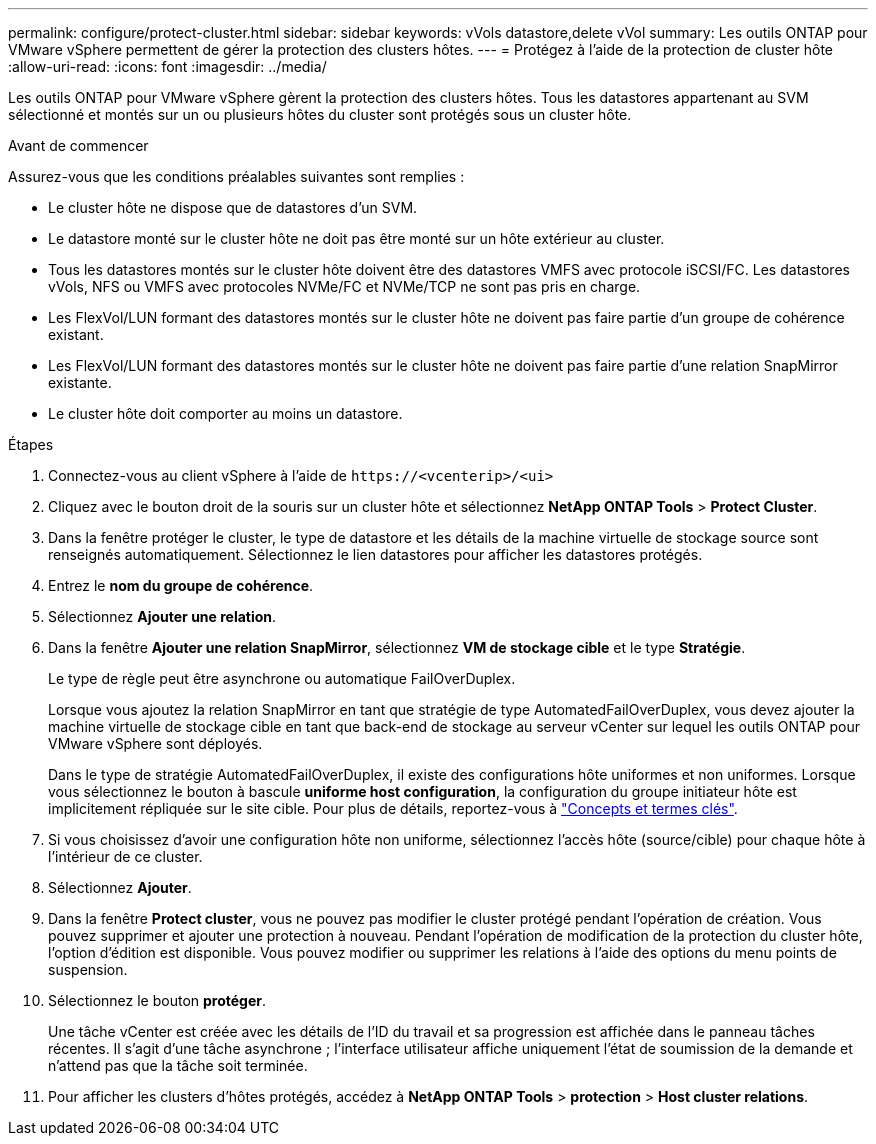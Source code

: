 ---
permalink: configure/protect-cluster.html 
sidebar: sidebar 
keywords: vVols datastore,delete vVol 
summary: Les outils ONTAP pour VMware vSphere permettent de gérer la protection des clusters hôtes. 
---
= Protégez à l'aide de la protection de cluster hôte
:allow-uri-read: 
:icons: font
:imagesdir: ../media/


[role="lead"]
Les outils ONTAP pour VMware vSphere gèrent la protection des clusters hôtes. Tous les datastores appartenant au SVM sélectionné et montés sur un ou plusieurs hôtes du cluster sont protégés sous un cluster hôte.

.Avant de commencer
Assurez-vous que les conditions préalables suivantes sont remplies :

* Le cluster hôte ne dispose que de datastores d'un SVM.
* Le datastore monté sur le cluster hôte ne doit pas être monté sur un hôte extérieur au cluster.
* Tous les datastores montés sur le cluster hôte doivent être des datastores VMFS avec protocole iSCSI/FC. Les datastores vVols, NFS ou VMFS avec protocoles NVMe/FC et NVMe/TCP ne sont pas pris en charge.
* Les FlexVol/LUN formant des datastores montés sur le cluster hôte ne doivent pas faire partie d'un groupe de cohérence existant.
* Les FlexVol/LUN formant des datastores montés sur le cluster hôte ne doivent pas faire partie d'une relation SnapMirror existante.
* Le cluster hôte doit comporter au moins un datastore.


.Étapes
. Connectez-vous au client vSphere à l'aide de `\https://<vcenterip>/<ui>`
. Cliquez avec le bouton droit de la souris sur un cluster hôte et sélectionnez *NetApp ONTAP Tools* > *Protect Cluster*.
. Dans la fenêtre protéger le cluster, le type de datastore et les détails de la machine virtuelle de stockage source sont renseignés automatiquement. Sélectionnez le lien datastores pour afficher les datastores protégés.
. Entrez le *nom du groupe de cohérence*.
. Sélectionnez *Ajouter une relation*.
. Dans la fenêtre *Ajouter une relation SnapMirror*, sélectionnez *VM de stockage cible* et le type *Stratégie*.
+
Le type de règle peut être asynchrone ou automatique FailOverDuplex.

+
Lorsque vous ajoutez la relation SnapMirror en tant que stratégie de type AutomatedFailOverDuplex, vous devez ajouter la machine virtuelle de stockage cible en tant que back-end de stockage au serveur vCenter sur lequel les outils ONTAP pour VMware vSphere sont déployés.

+
Dans le type de stratégie AutomatedFailOverDuplex, il existe des configurations hôte uniformes et non uniformes. Lorsque vous sélectionnez le bouton à bascule *uniforme host configuration*, la configuration du groupe initiateur hôte est implicitement répliquée sur le site cible. Pour plus de détails, reportez-vous à link:../concepts/ontap-tools-concepts-terms.html["Concepts et termes clés"].

. Si vous choisissez d'avoir une configuration hôte non uniforme, sélectionnez l'accès hôte (source/cible) pour chaque hôte à l'intérieur de ce cluster.
. Sélectionnez *Ajouter*.
. Dans la fenêtre *Protect cluster*, vous ne pouvez pas modifier le cluster protégé pendant l'opération de création. Vous pouvez supprimer et ajouter une protection à nouveau. Pendant l'opération de modification de la protection du cluster hôte, l'option d'édition est disponible. Vous pouvez modifier ou supprimer les relations à l'aide des options du menu points de suspension.
. Sélectionnez le bouton *protéger*.
+
Une tâche vCenter est créée avec les détails de l'ID du travail et sa progression est affichée dans le panneau tâches récentes. Il s'agit d'une tâche asynchrone ; l'interface utilisateur affiche uniquement l'état de soumission de la demande et n'attend pas que la tâche soit terminée.

. Pour afficher les clusters d'hôtes protégés, accédez à *NetApp ONTAP Tools* > *protection* > *Host cluster relations*.

